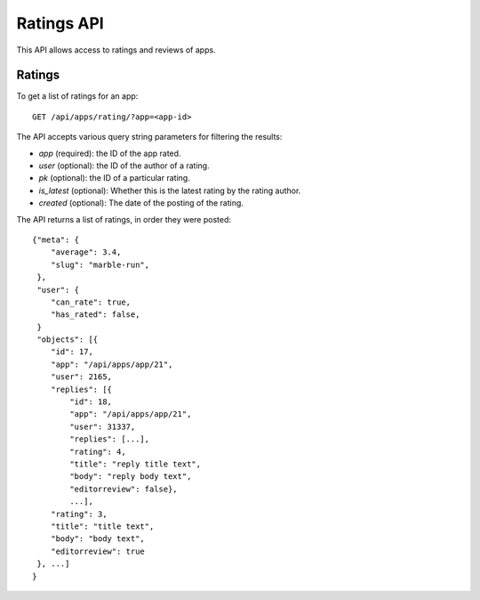 .. _ratings:

===========
Ratings API
===========

This API allows access to ratings and reviews of apps.

Ratings
=======

To get a list of ratings for an app::

    GET /api/apps/rating/?app=<app-id>

The API accepts various query string parameters for filtering the results:

* `app` (required): the ID of the app rated.
* `user` (optional): the ID of the author of a rating.
* `pk` (optional): the ID of a particular rating.
* `is_latest` (optional): Whether this is the latest rating by the rating author.
* `created` (optional): The date of the posting of the rating.


The API returns a list of ratings, in order they were posted::

        {"meta": {
            "average": 3.4,
            "slug": "marble-run",
         },
         "user": {
            "can_rate": true,
            "has_rated": false,
         }
         "objects": [{
            "id": 17,
            "app": "/api/apps/app/21",
            "user": 2165,
            "replies": [{
                "id": 18,
                "app": "/api/apps/app/21",
                "user": 31337,
                "replies": [...],
                "rating": 4,
                "title": "reply title text",
                "body": "reply body text",
                "editorreview": false},
                ...],
            "rating": 3,
            "title": "title text",
            "body": "body text",
            "editorreview": true
         }, ...]
        }
